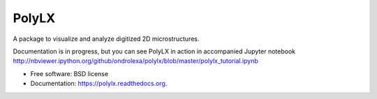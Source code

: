 ======
PolyLX
======

.. image:: https://badge.fury.io/py/polylx.svg
    :target: http://badge.fury.io/py/polylx

.. image:: https://travis-ci.org/ondrolexa/polylx.svg?branch=master
    :target: https://travis-ci.org/ondrolexa/polylx

.. image:: https://readthedocs.org/projects/polylx/badge/?version=master
    :target: http://polylx.readthedocs.io/en/master/?badge=master

.. image:: https://anaconda.org/ondrolexa/polylx/badges/version.svg
    :target: https://anaconda.org/ondrolexa/polylx

.. image:: https://zenodo.org/badge/30773592.svg
   :target: https://zenodo.org/badge/latestdoi/30773592

A package to visualize and analyze digitized 2D microstructures.

Documentation is in progress, but you can see PolyLX in action in accompanied Jupyter notebook
http://nbviewer.ipython.org/github/ondrolexa/polylx/blob/master/polylx_tutorial.ipynb

* Free software: BSD license
* Documentation: https://polylx.readthedocs.org.

